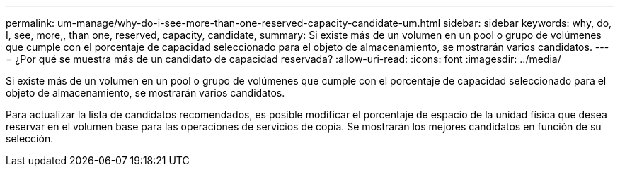 ---
permalink: um-manage/why-do-i-see-more-than-one-reserved-capacity-candidate-um.html 
sidebar: sidebar 
keywords: why, do, I, see, more,, than one, reserved, capacity, candidate, 
summary: Si existe más de un volumen en un pool o grupo de volúmenes que cumple con el porcentaje de capacidad seleccionado para el objeto de almacenamiento, se mostrarán varios candidatos. 
---
= ¿Por qué se muestra más de un candidato de capacidad reservada?
:allow-uri-read: 
:icons: font
:imagesdir: ../media/


[role="lead"]
Si existe más de un volumen en un pool o grupo de volúmenes que cumple con el porcentaje de capacidad seleccionado para el objeto de almacenamiento, se mostrarán varios candidatos.

Para actualizar la lista de candidatos recomendados, es posible modificar el porcentaje de espacio de la unidad física que desea reservar en el volumen base para las operaciones de servicios de copia. Se mostrarán los mejores candidatos en función de su selección.
